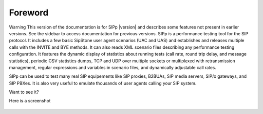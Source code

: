 Foreword
~~~~~~~~

Warning
This version of the documentation is for SIPp |version| and describes some
features not present in earlier versions. See the sidebar to access
documentation for previous versions.
SIPp is a performance testing tool for the SIP protocol. It includes a
few basic SipStone user agent scenarios (UAC and UAS) and establishes
and releases multiple calls with the INVITE and BYE methods. It can
also reads XML scenario files describing any performance testing
configuration. It features the dynamic display of statistics about
running tests (call rate, round trip delay, and message statistics),
periodic CSV statistics dumps, TCP and UDP over multiple sockets or
multiplexed with retransmission management, regular expressions and
variables in scenario files, and dynamically adjustable call rates.

SIPp can be used to test many real SIP equipements like SIP proxies,
B2BUAs, SIP media servers, SIP/x gateways, and SIP PBXes. It is also
very useful to emulate thousands of user agents calling your SIP
system.

Want to see it?

Here is a screenshot

.. figure:: sipp-01.jpg
